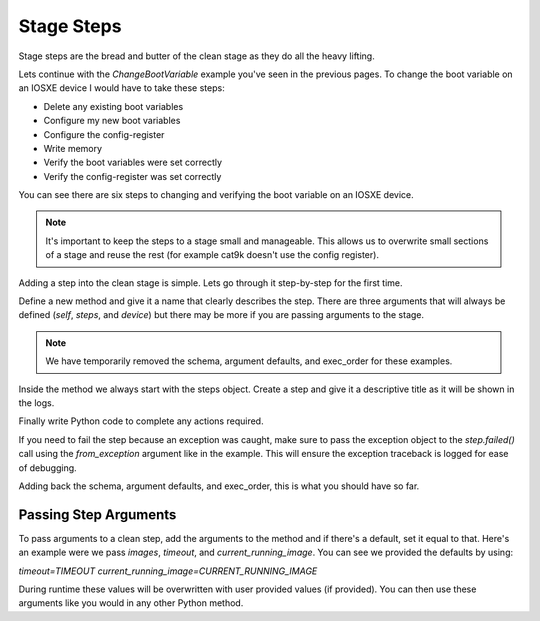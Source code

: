 Stage Steps
===========

Stage steps are the bread and butter of the clean stage as they do all the heavy lifting.

Lets continue with the `ChangeBootVariable` example you've seen in the previous pages. To change the boot variable on an IOSXE device I would have to take these steps:

* Delete any existing boot variables
* Configure my new boot variables
* Configure the config-register
* Write memory
* Verify the boot variables were set correctly
* Verify the config-register was set correctly

You can see there are six steps to changing and verifying the boot variable on an IOSXE device.

.. note::

    It's important to keep the steps to a stage small and manageable. This allows us to overwrite small sections of a stage and reuse the rest (for example cat9k doesn't use the config register).

Adding a step into the clean stage is simple. Lets go through it step-by-step for the first time.

Define a new method and give it a name that clearly describes the step. There are three arguments that will always be defined (`self`, `steps`, and `device`) but there may be more if you are passing arguments to the stage.

.. code-block:: python
    :linenos:
    :emphasize-lines: 3

    class ChangeBootVariable(BaseStage):

        def delete_boot_variable(self, steps, device):

.. note::

    We have temporarily removed the schema, argument defaults, and exec_order for these examples.


Inside the method we always start with the steps object. Create a step and give it a descriptive title as it will be shown in the logs.

.. code-block:: python
    :linenos:
    :emphasize-lines: 5

    class ChangeBootVariable(BaseStage):

        def delete_boot_variable(self, steps, device):

            with steps.start("Delete any configure boot variables") as step:

Finally write Python code to complete any actions required.

If you need to fail the step because an exception was caught, make sure to pass the exception object to the `step.failed()` call using the `from_exception` argument like in the example. This will ensure the exception traceback is logged for ease of debugging.

.. code-block:: python
    :linenos:
    :emphasize-lines: 7-13

    class ChangeBootVariable(BaseStage):

        def delete_boot_variable(self, steps, device):

            with steps.start("Delete any configure boot variables") as step:

                try:
                    device.configure("no boot system")
                except Exception as e:
                    step.failed("Failed to delete configured boot variables",
                                from_exception=e)

                step.passed("Successfully deleted configured boot variables")

Adding back the schema, argument defaults, and exec_order, this is what you should have so far.

.. code-block:: python
    :linenos:

    from genie.metaparser.util.schemaengine import Optional
    from genie.libs.clean import BaseStage

    class ChangeBootVariable(BaseStage):

        # ============
        # Stage Schema
        # ============
        schema = {
            Optional('images'): list,
            Optional('timeout'): int,
            Optional('config_register'): str,
            Optional('current_running_image'): bool,
        }

        # =================
        # Argument Defaults
        # =================
        TIMEOUT = 300
        CONFIG_REGISTER = '0x2102'
        CURRENT_RUNNING_IMAGE = False

        # ==============================
        # Execution order of Stage steps
        # ==============================
        exec_order = [

        ]

        def delete_boot_variable(self, steps, device):

            with steps.start("Delete any configure boot variables") as step:

                try:
                    device.configure("no boot system")
                except Exception as e:
                    step.failed("Failed to delete configured boot variables",
                                from_exception=e)

                step.passed("Successfully deleted configured boot variables")

Passing Step Arguments
----------------------

To pass arguments to a clean step, add the arguments to the method and if there's a default, set it equal to that. Here's an example were we pass `images`, `timeout`, and `current_running_image`. You can see we provided the defaults by using:

`timeout=TIMEOUT` `current_running_image=CURRENT_RUNNING_IMAGE`

During runtime these values will be overwritten with user provided values (if provided). You can then use these arguments like you would in any other Python method.

.. code-block:: python
    :linenos:
    :emphasize-lines: 23, 25, 46-47

    import logging

    from genie.metaparser.util.schemaengine import Optional
    from genie.libs.clean import BaseStage

    log = logging.getLogger(__name__)

    class ChangeBootVariable(BaseStage):

        # ============
        # Stage Schema
        # ============
        schema = {
            Optional('images'): list,
            Optional('timeout'): int,
            Optional('config_register'): str,
            Optional('current_running_image'): bool,
        }

        # =================
        # Argument Defaults
        # =================
        TIMEOUT = 300
        CONFIG_REGISTER = '0x2102'
        CURRENT_RUNNING_IMAGE = False

        # ==============================
        # Execution order of Stage steps
        # ==============================
        exec_order = [

        ]

        def delete_boot_variable(self, steps, device):

            with steps.start("Delete any configure boot variables") as step:

                try:
                    device.configure("no boot system")
                except Exception as e:
                    step.failed("Failed to delete configured boot variables",
                                from_exception=e)

                step.passed("Successfully deleted configured boot variables")

        def configure_boot_variable(self, steps, device, images, timeout=TIMEOUT,
                                    current_running_image=CURRENT_RUNNING_IMAGE):

            with steps.start("Set boot variable to images provided for {}".format(
                    device.name)) as step:

                if current_running_image:
                    log.info("Retrieving and using the running image due to "
                             "'current_running_image: True'")

                    try:
                        output = device.parse('show version')
                        images = [output['version']['system_image']]
                    except Exception as e:
                        step.failed("Failed to retrieve the running image. Cannot "
                                    "set boot variables",
                                    from_exception=e)

                try:
                    device.api.execute_set_boot_variable(
                        boot_images=images, timeout=timeout)
                except Exception as e:
                    step.failed("Failed to set boot variables to images provided",
                                from_exception=e)
                else:
                    step.passed("Successfully set boot variables to images provided")